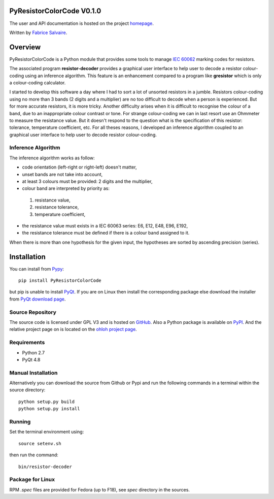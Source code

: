 .. -*- Mode: rst -*-

.. |ohloh| image:: https://www.ohloh.net/accounts/230426/widgets/account_tiny.gif
   :target: https://www.ohloh.net/accounts/fabricesalvaire
   :alt: Fabrice Salvaire's Ohloh profile
   :height: 15px
   :width:  80px

==========================
PyResistorColorCode V0.1.0
==========================

The user and API documentation is hosted on the project `homepage <http://fabricesalvaire.github.io/PyResistorColorCode>`_.

Written by `Fabrice Salvaire <http://fabrice-salvaire.pagesperso-orange.fr>`_.

==========
 Overview
==========

.. -*- Mode: rst -*-

PyResistorColorCode is a Python module that provides some tools to manage `IEC 60062
<http://webstore.iec.ch/webstore/webstore.nsf/artnum/033377!openDocument>`_ marking codes for
resistors.

.. IEC 60062 is also for "and capacitors"

The associated program **resistor-decoder** provides a graphical user interface to help user to
decode a resistor colour-coding using an inference algorithm. This feature is an enhancement
compared to a program like **gresistor** which is only a colour-coding calculator.

I started to develop this software a day where I had to sort a lot of unsorted resistors in a
jumble. Resistors colour-coding using no more than 3 bands (2 digits and a multiplier) are no too
difficult to decode when a person is experienced. But for more accurate resistors, it is more
tricky. Another difficulty arises when it is difficult to recognise the colour of a band, due to an
inappropriate colour contrast or tone. For strange colour-coding we can in last resort use an
Ohmmeter to measure the resistance value. But it doesn't respond to the question what is the
specification of this resistor: tolerance, temperature coefficient, etc. For all theses reasons, I
developed an inference algorithm coupled to an graphical user interface to help user to decode
resistor colour-coding.

.. End

.. The user and API documentation is hosted `here <http://fabricesalvaire.github.io/PyResistorColorCode>`_.

.. image:: https://raw.github.com/FabriceSalvaire/PyResistorColorCode/master/doc/sphinx/source/images/resistor-decoder.png

Inference Algorithm
-------------------

.. -*- Mode: rst -*-

The inference algorithm works as follow:

* code orientation (left-right or right-left) doesn't matter,
* unset bands are not take into account,
* at least 3 colours must be provided: 2 digits and the multiplier,
* colour band are interpreted by priority as:

 #. resistance value,
 #. resistance tolerance,
 #. temperature coefficient,

* the resistance value must exists in a IEC 60063 series: E6, E12, E48, E96, E192,
* the resistance tolerance must be defined if there is a colour band assigned to it. 

When there is more than one hypothesis for the given input, the hypotheses are sorted by ascending
precision (series).

.. End


==============
 Installation
==============

You can install from `Pypy <https://pypi.python.org/pypi/PyResistorColorCode>`_::

  pip install PyResistorColorCode

but pip is unable to install `PyQt <http://www.riverbankcomputing.co.uk/software/pyqt/intro>`_. If
you are on Linux then install the corresponding package else download the installer from `PyQt
download page <http://www.riverbankcomputing.co.uk/software/pyqt/download>`_.

Source Repository
-----------------

The source code is licensed under GPL V3 and is hosted on `GitHub
<https://github.com/FabriceSalvaire/Pyelectronic>`_.  Also a Python package is available on `PyPI
<http://pypi.python.org/pypi/PyResistorColorCode>`_. And the relative project page on |ohloh| is
located on the `ohloh project page <https://www.ohloh.net/p/PyResistorColorCode>`_.

Requirements
------------

* Python 2.7
* PyQt 4.8

Manual Installation
-------------------

Alternatively you can download the source from Github or Pypi and run the following commands in a
terminal within the source directory::

  python setup.py build
  python setup.py install

Running
-------

Set the terminal environment using::

  source setenv.sh

then run the command::

  bin/resistor-decoder

Package for Linux
-----------------

RPM *.spec* files are provided for Fedora (up to F18), see *spec* directory in the sources.

.. End

.. End
